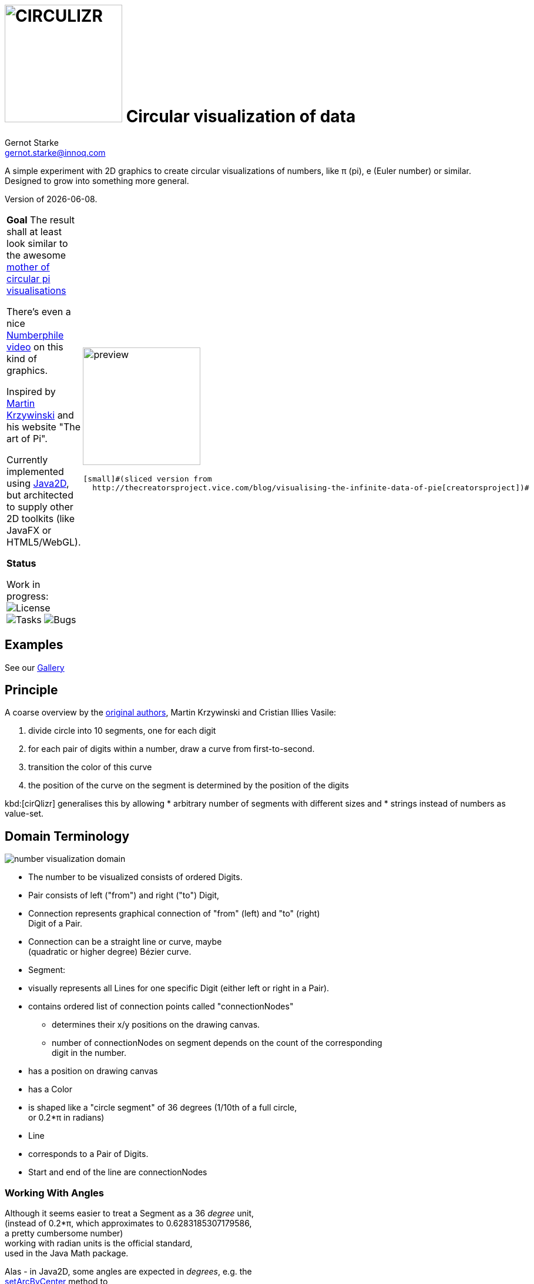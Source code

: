 = image:cirQlizr-logo.png[CIRCULIZR,200] Circular visualization of data
Gernot Starke <gernot.starke@innoq.com>
:imagesdir: ./images
:icons: font

ifdef::env-github[:outfilesuffix: .adoc]

A simple experiment with 2D graphics to create circular visualizations
of numbers, like π (pi), e (Euler number) or similar. Designed to grow
into something more general.

[small]#Version of {docdate}.#

[cols="4a,1a"]
|===
|  *Goal*
The result shall at least look similar to the awesome
http://thecreatorsproject.vice.com/blog/visualising-the-infinite-data-of-pie[mother
of circular pi visualisations]

There's even a nice
https://www.youtube.com/watch?v=NPoj8lk9Fo4[Numberphile video] on this
kind of graphics.

Inspired by http://mkweb.bcgsc.ca/pi/art/method.mhtml[Martin Krzywinski]
and his website "The art of Pi".

Currently implemented using
https://docs.oracle.com/javase/tutorial/2d/[Java2D],
but architected to supply other 2D toolkits (like JavaFX or
HTML5/WebGL).

*Status*

Work in progress:
image:https://img.shields.io/github/license/gernotstarke/circulizr.svg[License]
image:https://img.shields.io/github/issues/gernotstarke/circulizr.svg[Tasks]
image:https://badge.waffle.io/gernotstarke/circulizr.svg?label=bug&title=Bugs[Bugs]


| image:pi-original-slice.png[preview, 200]

  [small]#(sliced version from
    http://thecreatorsproject.vice.com/blog/visualising-the-infinite-data-of-pie[creatorsproject])#
|===


== Examples
See our link:doc/asciidoc/gallery{outfilesuffix}[Gallery]


== Principle

A coarse overview by the
http://mkweb.bcgsc.ca/pi/art/method.mhtml[original authors],
Martin Krzywinski and Cristian Illies Vasile:

1.  divide circle into 10 segments, one for each digit
2.  for each pair of digits within a number, draw a curve from
first-to-second.
3.  transition the color of this curve
4.  the position of the curve on the segment is determined by the
position of the digits

kbd:[cirQlizr] generalises this by allowing
* arbitrary number of segments with different sizes and
* strings instead of numbers as value-set.


== Domain Terminology

image:circulizr-domain.png[number visualization domain]

* The number to be visualized consists of ordered Digits.
* Pair consists of left ("from") and right ("to") Digit,
* Connection represents graphical connection of "from" (left) and "to"
(right) +
Digit of a Pair.
* Connection can be a straight line or curve, maybe +
 (quadratic or higher degree) Bézier curve.
* Segment:
* visually represents all Lines for one specific Digit (either left or
right in a Pair).
* contains ordered list of connection points called "connectionNodes"
** determines their x/y positions on the drawing canvas.
** number of connectionNodes on segment depends on the count of the
corresponding +
digit in the number.
* has a position on drawing canvas
* has a Color
* is shaped like a "circle segment" of 36 degrees (1/10th of a full
circle, +
 or 0.2*π in radians)
* Line
* corresponds to a Pair of Digits.
* Start and end of the line are connectionNodes


=== Working With Angles

Although it seems easier to treat a Segment as a 36 _degree_ unit, +
(instead of 0.2*π, which approximates to 0.6283185307179586, +
a pretty cumbersome number) +
working with radian units is the official standard, +
used in the Java Math package.

Alas - in Java2D, some angles are expected in __degrees__, e.g. the +
https://docs.oracle.com/javase/8/docs/api/java/awt/geom/Arc2D.html#setArcByCenter-double-double-double-double-double-int-[setArcByCenter]
method to +
draw an arc expects its angle-parameters (start, extend) in degrees...
(WTF?)

So: angles within Circulizr are internally treated in radian (remember:
180DEG = πRAD) +
and converted where needed by Math.toRadians() resp. Math.toDegree.

== Open Questions

* What to do with lines from i to i?
* how to change the color scheme
* Enable command line parameters to determine size, colors etc.

== Color Selection

Selecting color schemes for visualizations should _not_ only based +
upon pure asthetic aspects, but on research...

http://colorbrewer2.org/[Cynthia Bewer] gives serious advice on this
topic.

we use
http://colorbrewer2.org/?type=qualitative&scheme=Paired&n=10[their]
proposed 10-class scheme for qualitative data. +
Please note - this scheme is _not_ colorblind safe.

image:./ColorBrewer10ClassScheme.jpg[ColorBrewer Scheme]

== Numbers

I used the following resources for getting the numbers:

* http://www.angio.net/pi/digits.html[π (pi): Angio.net]
* http://www.math.utah.edu/~pa/math/e.html[e (Euler's number):
University of Utah]

and helped myself with a small script to convert the plain format to +
comma-separated digits useable as static ArrayList initializer: +
(see package `org.gs.numviz.numbers`)

[source, groovy]
.Convert csv to ArrayList initializer
----
def numAsString =
"""3.1415926535 8979323846 2643383279 5028841971 6939937510
   5820974944 5923078164 0628620899 8628034825 3421170679
"""

def numAsArrayListStr = "["

def String processSingleChar( String singleC ) {
  if ( singleC.isInteger()) return singleC + ","
    else return ""
}

for(int i = 0; i < numAsString.length(); i++) {
    numAsArrayListStr +=
            processSingleChar( numAsString.charAt(i).toString())

    if ((i>0) && (i % 50) == 0) numAsArrayListStr += "\n "
}

println numAsArrayListStr
----


== Helpful Links
